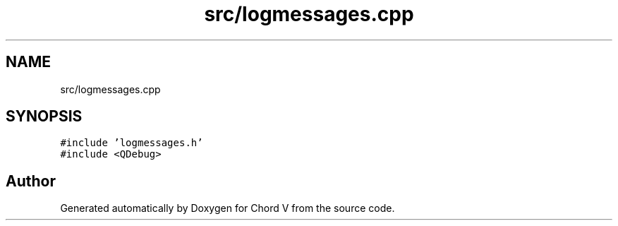 .TH "src/logmessages.cpp" 3 "Sun Apr 15 2018" "Version 0.1" "Chord V" \" -*- nroff -*-
.ad l
.nh
.SH NAME
src/logmessages.cpp
.SH SYNOPSIS
.br
.PP
\fC#include 'logmessages\&.h'\fP
.br
\fC#include <QDebug>\fP
.br

.SH "Author"
.PP 
Generated automatically by Doxygen for Chord V from the source code\&.
